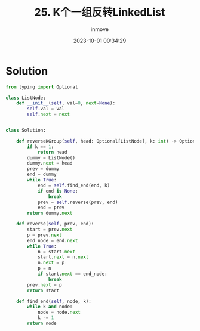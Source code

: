#+TITLE: 25. K个一组反转LinkedList
#+DATE: 2023-10-01 00:34:29
#+DISPLAY: nil
#+STARTUP: indent
#+OPTIONS: toc:10
#+AUTHOR: inmove
#+KEYWORDS: Leetcode
#+CATEGORIES: Leetcode
#+DIFFICULTY: Hard

* Solution
#+begin_src python
  from typing import Optional

  class ListNode:
      def __init__(self, val=0, next=None):
          self.val = val
          self.next = next


  class Solution:

      def reverseKGroup(self, head: Optional[ListNode], k: int) -> Optional[ListNode]:
          if k == 1:
              return head
          dummy = ListNode()
          dummy.next = head
          prev = dummy
          end = dummy
          while True:
              end = self.find_end(end, k)
              if end is None:
                  break
              prev = self.reverse(prev, end)
              end = prev
          return dummy.next

      def reverse(self, prev, end):
          start = prev.next
          p = prev.next
          end_node = end.next
          while True:
              n = start.next
              start.next = n.next
              n.next = p
              p = n
              if start.next == end_node:
                  break
          prev.next = p
          return start

      def find_end(self, node, k):
          while k and node:
              node = node.next
              k -= 1
          return node
#+end_src
